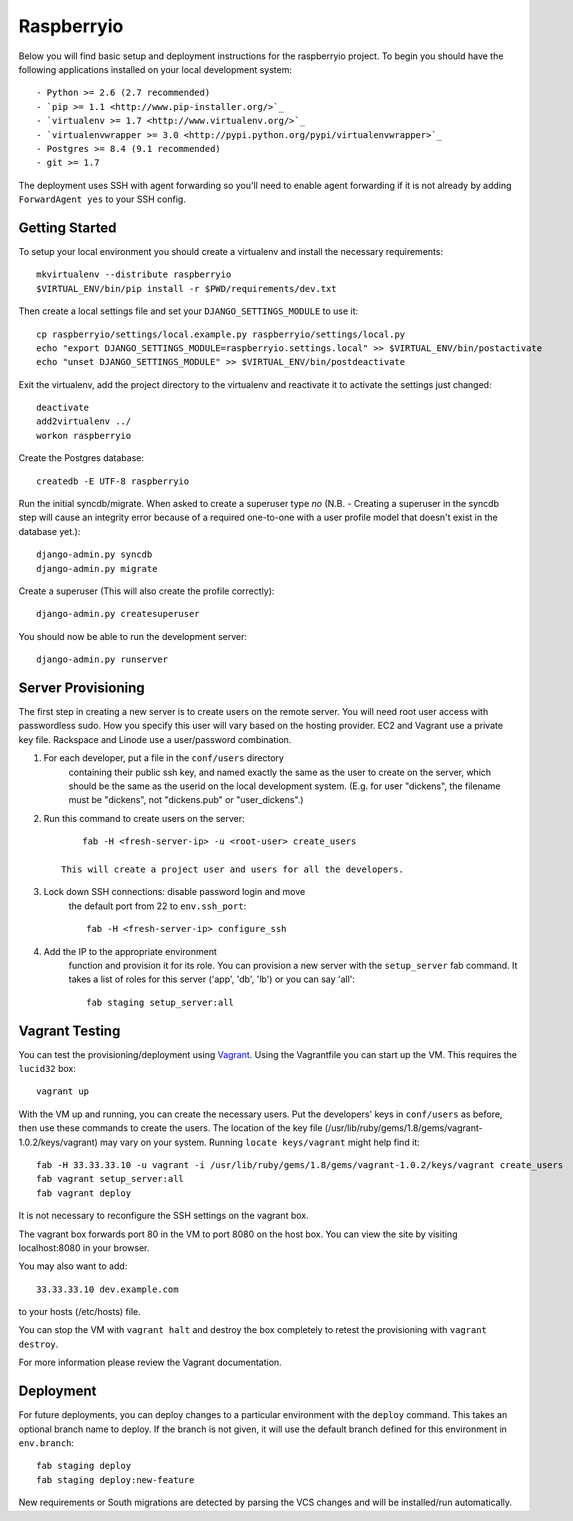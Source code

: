 

Raspberryio
========================

Below you will find basic setup and deployment instructions for the raspberryio
project. To begin you should have the following applications installed on your
local development system::

- Python >= 2.6 (2.7 recommended)
- `pip >= 1.1 <http://www.pip-installer.org/>`_
- `virtualenv >= 1.7 <http://www.virtualenv.org/>`_
- `virtualenvwrapper >= 3.0 <http://pypi.python.org/pypi/virtualenvwrapper>`_
- Postgres >= 8.4 (9.1 recommended)
- git >= 1.7

The deployment uses SSH with agent forwarding so you'll need to enable agent
forwarding if it is not already by adding ``ForwardAgent yes`` to your SSH config.


Getting Started
------------------------

To setup your local environment you should create a virtualenv and install the
necessary requirements::

    mkvirtualenv --distribute raspberryio
    $VIRTUAL_ENV/bin/pip install -r $PWD/requirements/dev.txt

Then create a local settings file and set your ``DJANGO_SETTINGS_MODULE`` to use it::

    cp raspberryio/settings/local.example.py raspberryio/settings/local.py
    echo "export DJANGO_SETTINGS_MODULE=raspberryio.settings.local" >> $VIRTUAL_ENV/bin/postactivate
    echo "unset DJANGO_SETTINGS_MODULE" >> $VIRTUAL_ENV/bin/postdeactivate

Exit the virtualenv, add the project directory to the virtualenv and reactivate
it to activate the settings just changed::

    deactivate
    add2virtualenv ../
    workon raspberryio

Create the Postgres database::

    createdb -E UTF-8 raspberryio

Run the initial syncdb/migrate. When asked to create a superuser type `no`
(N.B. - Creating a superuser in the syncdb step will cause an integrity error because
of a required one-to-one with a user profile model that doesn't exist in the
database yet.)::

    django-admin.py syncdb
    django-admin.py migrate

Create a superuser (This will also create the profile correctly)::

    django-admin.py createsuperuser

You should now be able to run the development server::

    django-admin.py runserver


Server Provisioning
------------------------

The first step in creating a new server is to create users on the remote server. You
will need root user access with passwordless sudo. How you specify this user will vary
based on the hosting provider. EC2 and Vagrant use a private key file. Rackspace and
Linode use a user/password combination. 

1. For each developer, put a file in the ``conf/users`` directory
    containing their public ssh key, and named exactly the same as the
    user to create on the server, which should be the same as the userid
    on the local development system. (E.g. for user "dickens", the filename
    must be "dickens", not "dickens.pub" or "user_dickens".)

2. Run this command to create users on the server::

        fab -H <fresh-server-ip> -u <root-user> create_users

    This will create a project user and users for all the developers. 

3. Lock down SSH connections: disable password login and move
    the default port from 22 to ``env.ssh_port``::

        fab -H <fresh-server-ip> configure_ssh

4. Add the IP to the appropriate environment
    function and provision it for its role. You can provision a new server with the
    ``setup_server`` fab command. It takes a list of roles for this server
    ('app', 'db', 'lb') or you can say 'all'::

        fab staging setup_server:all


Vagrant Testing
------------------------

You can test the provisioning/deployment using `Vagrant <http://vagrantup.com/>`_.
Using the Vagrantfile you can start up the VM. This requires the ``lucid32`` box::

    vagrant up

With the VM up and running, you can create the necessary users.
Put the developers' keys in ``conf/users`` as before, then
use these commands to create the users. The location of the key file
(/usr/lib/ruby/gems/1.8/gems/vagrant-1.0.2/keys/vagrant)
may vary on your system.  Running ``locate keys/vagrant`` might
help find it::

    fab -H 33.33.33.10 -u vagrant -i /usr/lib/ruby/gems/1.8/gems/vagrant-1.0.2/keys/vagrant create_users
    fab vagrant setup_server:all
    fab vagrant deploy

It is not necessary to reconfigure the SSH settings on the vagrant box.

The vagrant box forwards
port 80 in the VM to port 8080 on the host box. You can view the site
by visiting localhost:8080 in your browser.

You may also want to add::

    33.33.33.10 dev.example.com

to your hosts (/etc/hosts) file.

You can stop the VM with ``vagrant halt`` and
destroy the box completely to retest the provisioning with ``vagrant destroy``.

For more information please review the Vagrant documentation.


Deployment
------------------------

For future deployments, you can deploy changes to a particular environment with
the ``deploy`` command. This takes an optional branch name to deploy. If the branch
is not given, it will use the default branch defined for this environment in
``env.branch``::

    fab staging deploy
    fab staging deploy:new-feature

New requirements or South migrations are detected by parsing the VCS changes and
will be installed/run automatically.
